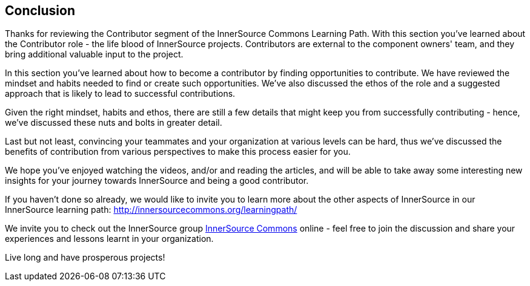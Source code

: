 == Conclusion

Thanks for reviewing the Contributor segment of the InnerSource Commons Learning Path. With this section you've learned about the Contributor role - the life blood of InnerSource projects.  Contributors are external to the component owners' team, and they bring additional valuable input to the project.

In this section you've learned about how to become a contributor by finding opportunities to contribute. 
We have reviewed the mindset and habits needed to find or create such opportunities.
We've also discussed the ethos of the role and a suggested approach that is likely to lead to successful contributions.

Given the right mindset, habits and ethos, there are still a few details that might keep you from successfully contributing - hence, we've discussed these nuts and bolts in greater detail.

Last but not least, convincing your teammates and your organization at various levels can be hard, thus we've discussed the benefits of contribution from various perspectives to make this process easier for you.

We hope you've enjoyed watching the videos, and/or and reading the articles, and will be able to take away some interesting new insights for your journey towards InnerSource and being a good contributor.

If you haven't done so already, we would like to invite you to learn more about the other aspects of InnerSource in our InnerSource learning path: http://innersourcecommons.org/learningpath/

We invite you to check out the InnerSource group http://innersourcecommons.org[InnerSource Commons] online - feel free to join the discussion and share your experiences and lessons learnt in your organization.

Live long and have prosperous projects!
